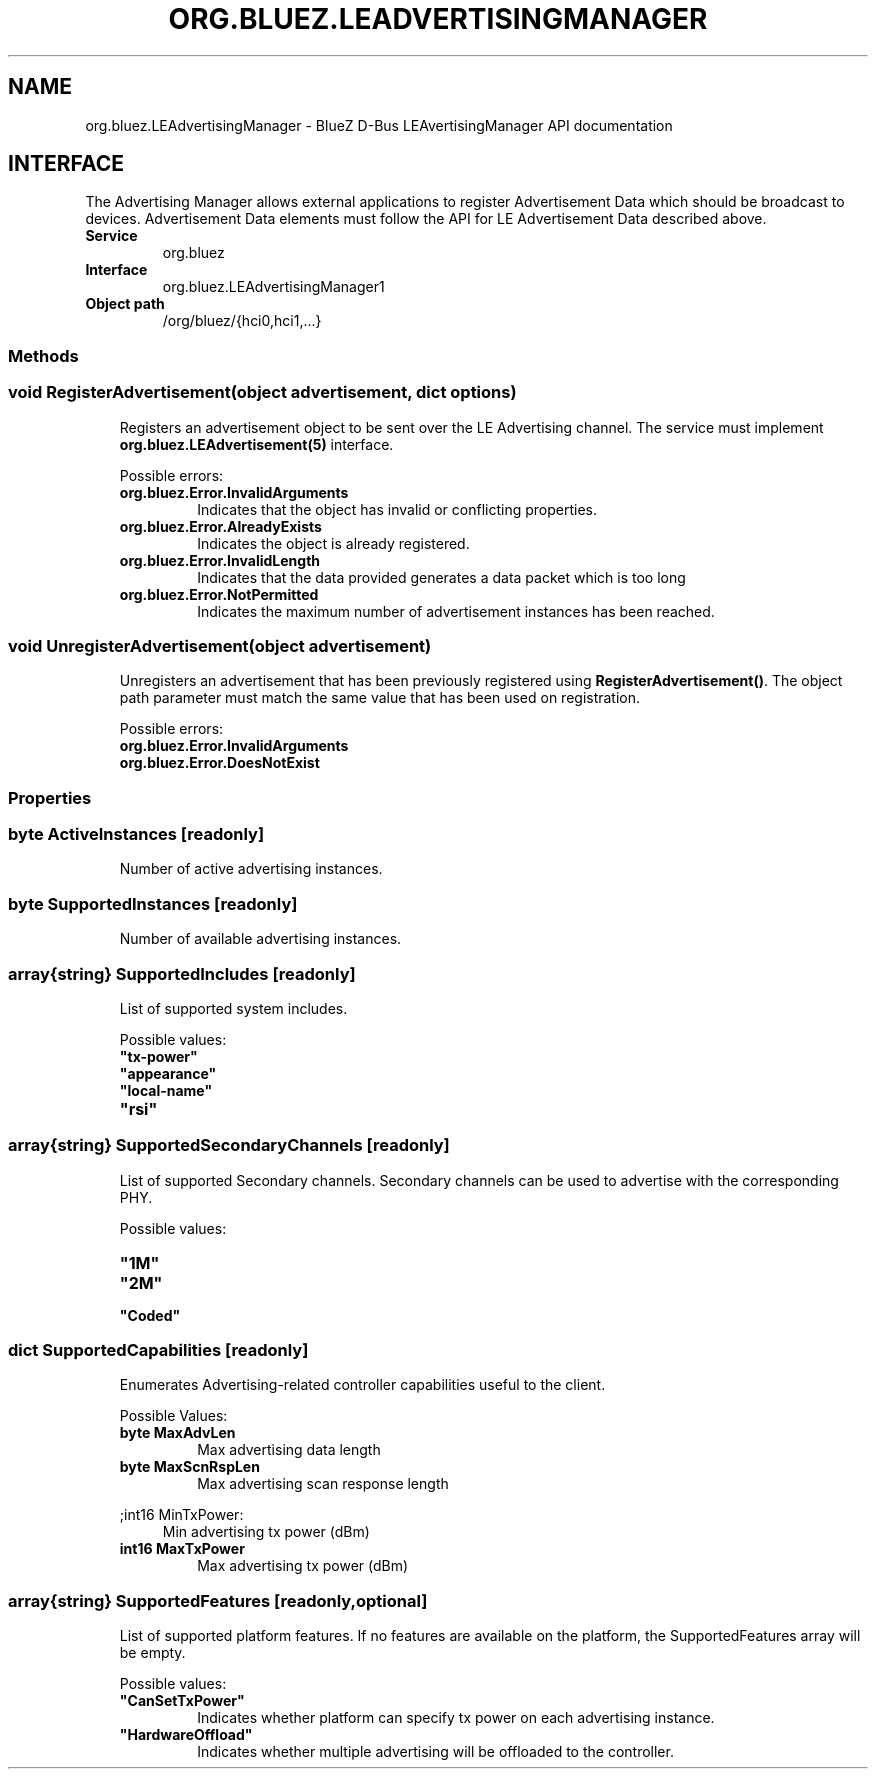 .\" Man page generated from reStructuredText.
.
.
.nr rst2man-indent-level 0
.
.de1 rstReportMargin
\\$1 \\n[an-margin]
level \\n[rst2man-indent-level]
level margin: \\n[rst2man-indent\\n[rst2man-indent-level]]
-
\\n[rst2man-indent0]
\\n[rst2man-indent1]
\\n[rst2man-indent2]
..
.de1 INDENT
.\" .rstReportMargin pre:
. RS \\$1
. nr rst2man-indent\\n[rst2man-indent-level] \\n[an-margin]
. nr rst2man-indent-level +1
.\" .rstReportMargin post:
..
.de UNINDENT
. RE
.\" indent \\n[an-margin]
.\" old: \\n[rst2man-indent\\n[rst2man-indent-level]]
.nr rst2man-indent-level -1
.\" new: \\n[rst2man-indent\\n[rst2man-indent-level]]
.in \\n[rst2man-indent\\n[rst2man-indent-level]]u
..
.TH "ORG.BLUEZ.LEADVERTISINGMANAGER" "5" "October 2023" "BlueZ" "Linux System Administration"
.SH NAME
org.bluez.LEAdvertisingManager \- BlueZ D-Bus LEAvertisingManager API documentation
.SH INTERFACE
.sp
The Advertising Manager allows external applications to register Advertisement
Data which should be broadcast to devices.  Advertisement Data elements must
follow the API for LE Advertisement Data described above.
.INDENT 0.0
.TP
.B Service
org.bluez
.TP
.B Interface
org.bluez.LEAdvertisingManager1
.TP
.B Object path
/org/bluez/{hci0,hci1,...}
.UNINDENT
.SS Methods
.SS void RegisterAdvertisement(object advertisement, dict options)
.INDENT 0.0
.INDENT 3.5
Registers an advertisement object to be sent over the LE Advertising
channel.  The service must implement \fBorg.bluez.LEAdvertisement(5)\fP
interface.
.sp
Possible errors:
.INDENT 0.0
.TP
.B org.bluez.Error.InvalidArguments
Indicates that the object has invalid or conflicting properties.
.TP
.B org.bluez.Error.AlreadyExists
Indicates the object is already registered.
.TP
.B org.bluez.Error.InvalidLength
Indicates that the data provided generates a data packet which
is too long
.TP
.B org.bluez.Error.NotPermitted
Indicates the maximum number of advertisement instances has
been reached.
.UNINDENT
.UNINDENT
.UNINDENT
.SS void UnregisterAdvertisement(object advertisement)
.INDENT 0.0
.INDENT 3.5
Unregisters an advertisement that has been previously registered using
\fBRegisterAdvertisement()\fP\&.  The object path parameter must match the
same value that has been used on registration.
.sp
Possible errors:
.INDENT 0.0
.TP
.B org.bluez.Error.InvalidArguments
.TP
.B org.bluez.Error.DoesNotExist
.UNINDENT
.UNINDENT
.UNINDENT
.SS Properties
.SS byte ActiveInstances [readonly]
.INDENT 0.0
.INDENT 3.5
Number of active advertising instances.
.UNINDENT
.UNINDENT
.SS byte SupportedInstances [readonly]
.INDENT 0.0
.INDENT 3.5
Number of available advertising instances.
.UNINDENT
.UNINDENT
.SS array{string} SupportedIncludes [readonly]
.INDENT 0.0
.INDENT 3.5
List of supported system includes.
.sp
Possible values:
.INDENT 0.0
.TP
.B \(dqtx\-power\(dq
.TP
.B \(dqappearance\(dq
.TP
.B \(dqlocal\-name\(dq
.TP
.B \(dqrsi\(dq
.UNINDENT
.UNINDENT
.UNINDENT
.SS array{string} SupportedSecondaryChannels [readonly]
.INDENT 0.0
.INDENT 3.5
List of supported Secondary channels. Secondary channels can be used to
advertise with the corresponding PHY.
.sp
Possible values:
.INDENT 0.0
.TP
.B \(dq1M\(dq
.TP
.B \(dq2M\(dq
.TP
.B \(dqCoded\(dq
.UNINDENT
.UNINDENT
.UNINDENT
.SS dict SupportedCapabilities [readonly]
.INDENT 0.0
.INDENT 3.5
Enumerates Advertising\-related controller capabilities useful to the
client.
.sp
Possible Values:
.INDENT 0.0
.TP
.B byte MaxAdvLen
Max advertising data length
.TP
.B byte MaxScnRspLen
Max advertising scan response length
.UNINDENT
.sp
;int16 MinTxPower:
.INDENT 0.0
.INDENT 3.5
Min advertising tx power (dBm)
.UNINDENT
.UNINDENT
.INDENT 0.0
.TP
.B int16 MaxTxPower
Max advertising tx power (dBm)
.UNINDENT
.UNINDENT
.UNINDENT
.SS array{string} SupportedFeatures [readonly,optional]
.INDENT 0.0
.INDENT 3.5
List of supported platform features. If no features are available on
the platform, the SupportedFeatures array will be empty.
.sp
Possible values:
.INDENT 0.0
.TP
.B \(dqCanSetTxPower\(dq
Indicates whether platform can specify tx power on each
advertising instance.
.TP
.B \(dqHardwareOffload\(dq
Indicates whether multiple advertising will be offloaded to the
controller.
.UNINDENT
.UNINDENT
.UNINDENT
.\" Generated by docutils manpage writer.
.
